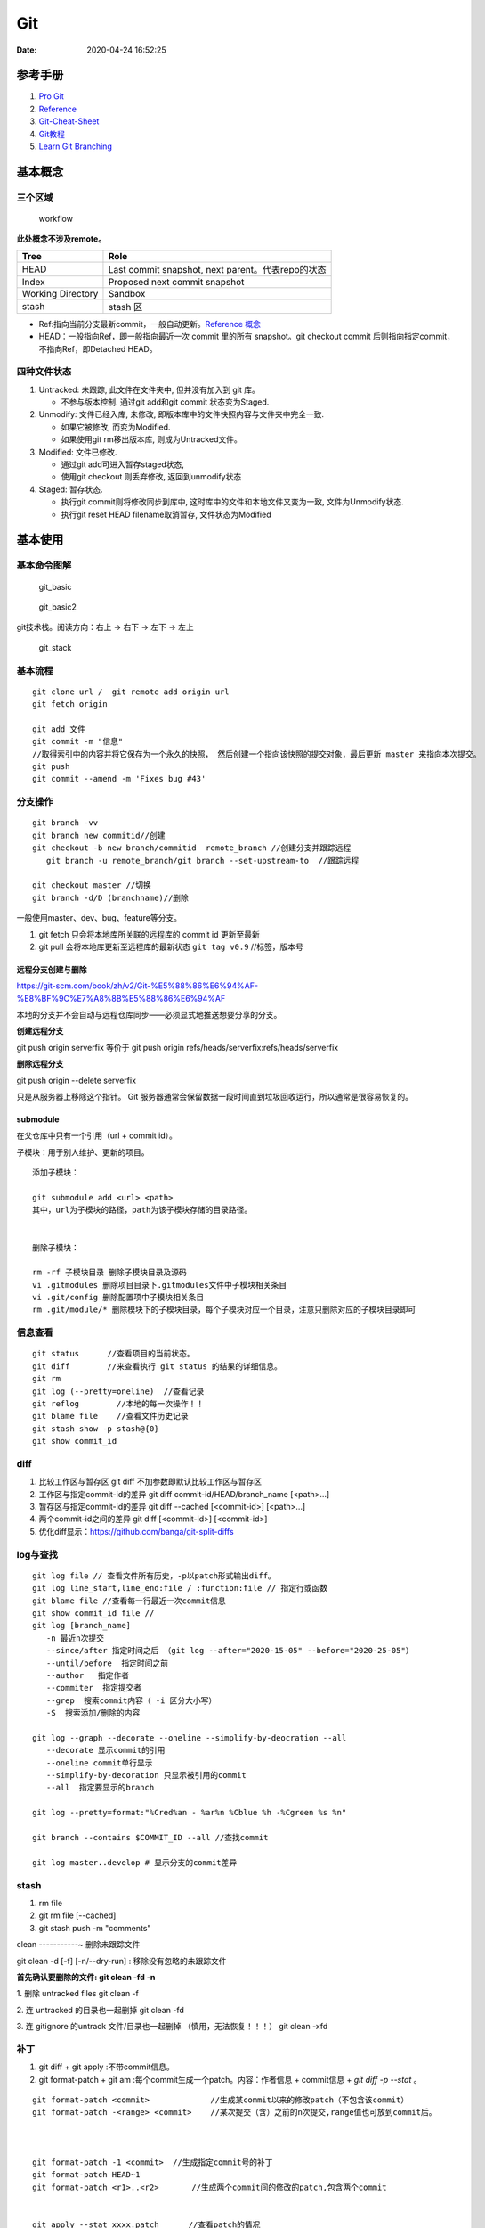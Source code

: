 ===
Git
===

:Date:   2020-04-24 16:52:25


参考手册
========

1. `Pro Git <https://git-scm.com/book/>`__
2. `Reference <https://git-scm.com/docs>`__
3. `Git-Cheat-Sheet <https://github.com/flyhigher139/Git-Cheat-Sheet>`__
4. `Git教程 <https://www.liaoxuefeng.com/wiki/896043488029600>`__
5. `Learn Git Branching <https://pcottle.github.io/learnGitBranching/>`__


基本概念
========

三个区域
--------

.. figure:: ../images/reset_workflow.png
   :alt: workflow

   workflow

**此处概念不涉及remote。**

================= =================================================
Tree              Role
================= =================================================
HEAD              Last commit snapshot, next parent。代表repo的状态
Index             Proposed next commit snapshot
Working Directory Sandbox
stash             stash 区
================= =================================================

-  Ref:指向当前分支最新commit，一般自动更新。`Reference 概念 <https://git-scm.com/book/en/v2/Git-Internals-Git-References>`__
-  HEAD：一般指向Ref，即一般指向最近一次 commit 里的所有 snapshot。git
   checkout commit 后则指向指定commit，不指向Ref，即Detached HEAD。

四种文件状态
------------

1. Untracked: 未跟踪, 此文件在文件夹中, 但并没有加入到 git 库。
   
   * 不参与版本控制. 通过git add和git commit 状态变为Staged.
  
2. Unmodify: 文件已经入库, 未修改,  即版本库中的文件快照内容与文件夹中完全一致. 
   
   * 如果它被修改, 而变为Modified. 
   * 如果使用git rm移出版本库, 则成为Untracked文件。

3. Modified: 文件已修改. 
   
   * 通过git add可进入暂存staged状态, 
   * 使用git  checkout 则丢弃修改, 返回到unmodify状态

4. Staged: 暂存状态. 
   
   * 执行git commit则将修改同步到库中, 这时库中的文件和本地文件又变为一致, 文件为Unmodify状态. 
   * 执行git reset  HEAD filename取消暂存, 文件状态为Modified

基本使用
========

基本命令图解
------------

.. figure:: ../images/git_basic.jpg
   :alt: git_basic

   git_basic

.. figure:: ../images/Git.jpg
   :alt: git_basic2

   git_basic2

git技术栈。阅读方向：右上 -> 右下 -> 左下 -> 左上

.. figure:: ../images/git.png
   :alt: git_stack

   git_stack

基本流程
--------

::

   git clone url /  git remote add origin url
   git fetch origin

   git add 文件 
   git commit -m "信息" 
   //取得索引中的内容并将它保存为一个永久的快照， 然后创建一个指向该快照的提交对象，最后更新 master 来指向本次提交。
   git push
   git commit --amend -m 'Fixes bug #43'

分支操作
--------

::

   git branch -vv
   git branch new commitid//创建
   git checkout -b new branch/commitid  remote_branch //创建分支并跟踪远程
      git branch -u remote_branch/git branch --set-upstream-to  //跟踪远程

   git checkout master //切换
   git branch -d/D (branchname)//删除

一般使用master、dev、bug、feature等分支。

1. git fetch 只会将本地库所关联的远程库的 commit id 更新至最新
2. git pull 会将本地库更新至远程库的最新状态 ``git tag v0.9``
   //标签，版本号

远程分支创建与删除
~~~~~~~~~~~~~~~~~~~~~~~~
https://git-scm.com/book/zh/v2/Git-%E5%88%86%E6%94%AF-%E8%BF%9C%E7%A8%8B%E5%88%86%E6%94%AF

本地的分支并不会自动与远程仓库同步——必须显式地推送想要分享的分支。

**创建远程分支**

git push origin serverfix
等价于
git push origin refs/heads/serverfix:refs/heads/serverfix


**删除远程分支**

git push origin --delete serverfix

只是从服务器上移除这个指针。 Git 服务器通常会保留数据一段时间直到垃圾回收运行，所以通常是很容易恢复的。



submodule
~~~~~~~~~~~~~~
在父仓库中只有一个引用（url + commit id）。

子模块：用于别人维护、更新的项目。


::

   添加子模块：

   git submodule add <url> <path>
   其中，url为子模块的路径，path为该子模块存储的目录路径。


   删除子模块：

   rm -rf 子模块目录 删除子模块目录及源码
   vi .gitmodules 删除项目目录下.gitmodules文件中子模块相关条目
   vi .git/config 删除配置项中子模块相关条目
   rm .git/module/* 删除模块下的子模块目录，每个子模块对应一个目录，注意只删除对应的子模块目录即可


信息查看
-----------
::

   git status      //查看项目的当前状态。
   git diff        //来查看执行 git status 的结果的详细信息。
   git rm
   git log (--pretty=oneline)  //查看记录
   git reflog        //本地的每一次操作！！
   git blame file    //查看文件历史记录
   git stash show -p stash@{0}
   git show commit_id

diff
--------------
1. 比较工作区与暂存区
   git diff 不加参数即默认比较工作区与暂存区

2. 工作区与指定commit-id的差异
   git diff commit-id/HEAD/branch_name  [<path>...] 

3. 暂存区与指定commit-id的差异
   git diff --cached [<commit-id>] [<path>...] 

4. 两个commit-id之间的差异
   git diff [<commit-id>] [<commit-id>]

5. 优化diff显示：https://github.com/banga/git-split-diffs

log与查找
----------

::

      git log file // 查看文件所有历史，-p以patch形式输出diff。
      git log line_start,line_end:file / :function:file // 指定行或函数
      git blame file //查看每一行最近一次commit信息
      git show commit_id file //
      git log [branch_name]
         -n 最近n次提交
         --since/after 指定时间之后 （git log --after="2020-15-05" --before="2020-25-05"）
         --until/before  指定时间之前
         --author   指定作者
         --commiter  指定提交者
         --grep  搜索commit内容（ -i 区分大小写）
         -S  搜索添加/删除的内容

      git log --graph --decorate --oneline --simplify-by-deocration --all
         --decorate 显示commit的引用
         --oneline commit单行显示
         --simplify-by-decoration 只显示被引用的commit
         --all  指定要显示的branch

      git log --pretty=format:"%Cred%an - %ar%n %Cblue %h -%Cgreen %s %n"

      git branch --contains $COMMIT_ID --all //查找commit

      git log master..develop # 显示分支的commit差异



stash
-----------
1. rm file
2. git rm file [--cached]
3. git stash push -m "comments"

clean
-----------~
删除未跟踪文件

git clean -d [-f] [-n/--dry-run] : 移除没有忽略的未跟踪文件
 
**首先确认要删除的文件: git clean -fd -n**

1. 删除 untracked files
git clean -f
 
2. 连 untracked 的目录也一起删掉
git clean -fd
 
3. 连 gitignore 的untrack 文件/目录也一起删掉 （慎用，无法恢复！！！）
git clean -xfd
 

补丁
-----------
1. git diff + git apply :不带commit信息。

2. git format-patch + git am :每个commit生成一个patch。内容：作者信息 + commit信息 + `git diff -p --stat` 。


::
   
	git format-patch <commit>             //生成某commit以来的修改patch（不包含该commit）
	git format-patch -<range> <commit>    //某次提交（含）之前的n次提交,range值也可放到commit后。



	git format-patch -1 <commit>  //生成指定commit号的补丁
	git format-patch HEAD~1
	git format-patch <r1>..<r2>       //生成两个commit间的修改的patch,包含两个commit


	git apply --stat xxxx.patch   　　//查看patch的情况
	git apply --check xxxx.patch   　//检查patch是否能够打上
	git apply --reject xxx.patch   //强制打补丁


重置与回滚
==========

1. https://git-scm.com/book/en/v2/Git-Basics-Undoing-Things
2. https://git-scm.com/book/en/v2/Git-Tools-Reset-Demystified

======================= ==== ===== ======= ========
Table                   HEAD Index Workdir WD Safe?
======================= ==== ===== ======= ========
Commit Level                               
reset –soft [commit]    REF  NO    NO      YES
reset [commit]          REF  YES   NO      YES
reset –hard [commit]    REF  YES   YES     **NO**
checkout [commit]       HEAD YES   YES     YES
File Level                                 
reset [commit] paths    NO   YES   NO      YES
checkout [commit] paths NO   YES   YES     **NO**
======================= ==== ===== ======= ========

restore 也是WD不安全的。

The “HEAD” column reads “REF” if that command moves the reference
(branch) that HEAD points to, and “HEAD” if it moves HEAD itself.
https://git-scm.com/docs/git-checkout

基本命令
--------

1. git reset commit_id （path）
   回退版本，是会修改版本历史的，丢弃掉一些版本历史。

   1. ``–-soft``: uncommit chages, changes are left staged(index)。
   2. ``–-mixed``: default，uncommit + unstaged changes, changes are
      left in work tree.
   3. ``–-hard HEAD``: uncommit + unstaged + delete changes, nothing
      left。

2. git revert
   仅将某个commit号提交分支的内容撤销，且将此次撤销作为一个新的提交。

3. git checkout – file

   -  被修改文件不在暂存区，此时使用命令，则该文件和当前版本仓库中原先的文件一致。
   -  若被checkout的文件在暂存区，但工作区修改了，执行该命令，被checkout的文件变成和暂存区一样的状态和内容。

4. git rebase 修改commit历史

5. git restore

   1. Restoring files in the **working tree** from either the index or
      another commit;
   2. overlapping with reset
   3. restore the content in the index with –staged, or restore both the
      working tree and the index with –staged –worktree
   4. git clean //Cleans the working tree

缓存区代码覆盖工作区代码
------------------------

::

     git checkout -- file

本地仓库代码覆盖缓存区代码
--------------------------

::

     git reset HEAD file
     或
     git rm --cached file

     git stash push -m name 把所有未提交的修改（包括暂存的和非暂存的）都保存起来，用于后续恢复当前工作目录。
     git stash list
     git stash apply

commit 覆盖 working tree
------------------------

::

   // 将本地仓库某一文件代码 覆盖本地工作区： 
   git checkout head testReset.txt

   // 将本地仓库所有文件代码 覆盖本地工作区：(谨慎操作)：
   git checkout head .

已提交到本地
------------

::

     回滚提交
     git reset --HARD commit_id/HEAD^n

远程仓库代码覆盖本地仓库代码（未push的commit）
----------------------------------------------

::

   // 本地工作区间代码回退到远程版本 
   git reset –-hard origin/master 

远程仓库代码回滚（线上代码回滚）
--------------------------------

::

   // 替换掉上次提交的代码文件（上次的commit记录会保留）
   git revert HEAD
   git commit -m "回滚上次commit"
   git push origin master

1. git revert 的方式

   1. git revert commit_id // 将要撤销的提交 revert
      出一次新的提交，这样上次的改动就被抵消了，但本地分支也比远程分支多一个
      revert 提交
   2. git push origin master // 推送到远程

   这种方式是最方便的，但缺点是多了 2 次无用的 commit，使整个分支的
   commit 不再整洁。

2. git reset 方式

   ::

        git log (查看并记录下要回滚到的commitId)
        git reset --hard commitId (回退版本)
        git push -f origin branch-name

   需要做好备份

   ::

      1）git branch xxx_backup                    // 创建备份分支

      2）git push origin xxx_backup:xxx_backup  // 将备份分支推送到 origin

      3）git checkout  xxx                        // 切回要撤销修改的分支

      4）git reset --hard commit_id                // 撤销本地 commit

      5）git push origin :xxx                      // 删除远程 xxx 分支

      6）git push origin xxx:xxx                     // 将本地撤销修改后的 xxx 分支推送到 origin

      7）git branch -d xxx_backup                   // 删除本地备份分支

      8）git push origin :xxx_backup               // 删除远程备份分支

   上述步骤 5
   执行时可能会出现错误：\ ``remote: error: By default, deleting the current banch is denied,because the next...``\ ，删除当前分支是不允许的，所以要先切换当为其它分支。

3. 远端重置方式：
   远端仓库为普通仓库（\ ``git init``\ 建立），可在远程服务器回滚分支，然后回滚本地分支。远程仓库为裸仓库）时无法回滚。

   裸仓库：\ ``git init --bare``\ 建立，一般用于远端备份或公共版本库。无工作区，无法执行常见的Git命令。当远端当前分支与push的分支相同时无法push成功。

reset VS revert
---------------

1. git revert是用一次新的commit来回滚之前的commit，git
   reset是直接删除指定的commit。

2. git reset 是把HEAD向后移动了一下，而git
   revert是HEAD继续前进，只是新的commit的内容和要revert的内容正好相反，能够抵消要被revert的内容。

3. 在回滚这一操作上看，效果差不多；revert保存了更多的记录信息；

4. 在后续merge以前的老版本时有区别。git
   revert是用一次逆向的commit“中和”之前的提交commit
   A，A这部分改变不会再次出现，git reset是直接把commit
   A在branch上删除，因而和老的branch再次merge时，这些被回滚的commit
   A还会被引入。


merge和rebase
------------------
dev分支操作。

git merge master :创建一个三方合并，做一个新的快照并且自动创建一个新的提交指向它。dev分支多出n+1个新提交（git pull）。

   - git log : commit按时间排序。
  
   - git log --graph ：commit dev在前，master在后。理解为 将master的n个新commit克隆到dev分支之后。


git rebase master: 找到和master共同的祖先，然后保存dev分支commit，更新dev分支为与master一致，然后应用刚保存的commit。g'i

https://git-scm.com/book/zh/v2/Git-%E5%88%86%E6%94%AF-%E5%88%86%E6%94%AF%E7%9A%84%E6%96%B0%E5%BB%BA%E4%B8%8E%E5%90%88%E5%B9%B6

https://git-scm.com/book/zh/v2/Git-%E5%88%86%E6%94%AF-%E5%8F%98%E5%9F%BA


* `Git 少用 Pull 多用 Fetch 和 Merge <https://www.oschina.net/translate/git-fetch-and-merge?cmp>`__

其它
====

pull request
------------

即 请求别人pull自己的改动。

::

      fork -> change -> pull request -> review&merge

config
------

::

      增
      git config --global --add user.name myname

      删
      git config --unset user.name

      改
      git config --global core.autocrlf flase

      查
      git config --local -l
      git config --global -l
      git config --system -l


常用配置
~~~~~~~~~~~
::

   git config --global push.default upstream //默认push目标
   git config --global core.editor "notepad"
	git config --global core.filemode true  //文件权限变化
	git config --global pull.rebase  true     //
	git config --global core.autocrlf input  //提交时 CRLF -> LF

   

autocrlf
^^^^^^^^^^^^
Windows 使用回车（CR）和换行（LF）两个字符来结束一行，而 macOS 和 Linux 只使用换行（LF）一个字符.

::

	git config --global core.autocrlf true   //提交时 CRLF -> LF +  下载时 LF -> CRLF
	git config --global core.autocrlf input  //提交时 CRLF -> LF


whitespace
^^^^^^^^^^^^

共6个选项,前3个默认打开。 
要想关闭某个选项，在输入设置选项时不指定它或在它前面加个 - .

1. blank-at-eol
2. blank-at-eof
3. space-before-tab
4. indent-with-non-tab
5. tab-in-indent
6. cr-at-eol

::

	git config --global core.whitespace \
	trailing-space,-space-before-tab,indent-with-non-tab,tab-in-indent,cr-at-eol
	
	//trailing-space =  blank-at-eol	+ blank-at-eof

仓库太大
--------

`git clone <https://git-scm.com/docs/git-clone>`__

**下载单branch（仓库仍然很大）**

::

   git clone --branch branch_name 

**只下载最新一次commit**

::

   git clone --no-single-branch --depth 1 url

不指定\ ``--no-single-branch``\ 时默认为\ ``--single-branch``\ ，此时仓库无法直接切换其它分支。解决方法如下：

切换新分支

::

   git remote set-branches origin 'remote_branch_name'
   git fetch --depth 1 origin remote_branch_name
   git checkout remote_branch_name

git文件树
-----------

::

   .
   └── .git
       │  
       │  
       ├── branches
       │  
       │  
       ├── COMMIT_EDITMSG    # 保存最新的commit message，Git系统不会用到这个文件，只是给用户一个参考。
       │  
       │  
       ├── config    # 仓库的配置文件。
       │  
       │  
       ├── description    # 仓库的描述信息，主要给gitweb等git托管系统使用。
       │  
       │  
       ├── HEAD    # 包含了一个分支的引用，通过这个文件Git可以得到下一次commit的parent，可以理解为指针。
       │  
       │  
       ├── hooks    # 存放一些shell脚本，可以设置特定的git命令后触发相应的脚本。
       │   │   
       │   ├── applypatch-msg.sample
       │   ├── commit-msg.sample
       │   ├── post-update.sample
       │   ├── pre-applypatch.sample
       │   ├── pre-commit.sample
       │   ├── prepare-commit-msg.sample
       │   ├── pre-push.sample
       │   ├── pre-rebase.sample
       │   └── update.sample
       │  
       │
       ├── index    # 二进制暂存区（stage）。
       │  
       │  
       ├── info    # 仓库的其他信息。
       │   │  
       │   └── exclude
       │  
       │ 
       ├── logs    # 保存所有更新的引用记录。
       │   │ 
       │   ├── HEAD    # 最后一次的提交信息。
       │   └── refs
       │       ├── heads
       │       │   └── master
       │       └── remotes
       │           └── origin
       │               ├── HEAD
       │               └── master
       │  
       │ 
       ├── objects    # 所有对象的存储，对象的SHA1哈希值的前两位是文件夹名称，后38位作为对象文件名。
       │   │  
       │   ├── [0-9A-F][0-9A-F]
       │   │   └── dbc3be082ca20a9d032c25623871f503e5797c
       │   ├── info    # 记录对象存储的附加信息
       │   └── pack    # 以压缩形式（.pack）存储许多对象的文件，附带索引文件（.idx）以允许它们被随机访问。
       │       ├── pack-a62b75ba184ef8686604b5f2f366f958022a2fb5.idx
       │       └── pack-a62b75ba184ef8686604b5f2f366f958022a2fb5.pack
       │  
       │  
       └── refs    # 具体的引用，Reference Specification。
           │
           ├── heads    # 记录commit分支的树根
           │   └── master    # 标识了本地项目中的master分支指向的当前commit的哈希值。
           ├── remotes    # 记录从远程仓库copy来的commit分支的树根
           │   └── origin
           │       ├── HEAD
           │       └── master    # 标识了远端项目中的master分支指向的当前commit的哈希值。
           └── tags    # 记录任何对象名称（不一定是提交对象或指向提交对象的标签对象）。


忽略文件
~~~~~~~~~~~~~~

`忽略不想要提交的本地修改-比较 <https://mengqi92.github.io/2020/07/17/hide-files-from-git/>`__


1. gitignore 文件.
2. .git/info/exclude 文件
3. git update-index --assume-unchanged （官方文档）
4. git update-index --skip-worktree（官方文档）

gitignore
^^^^^^^^^^^^^^^^
`gitignore模板地址 <https://github.com/github/gitignore>`__



::

   git rm --cached  <file> //移除已跟踪文件
   然后将<file>加入 .gitignore文件中
   git add .gitignore


github插件
----------

1. gayhub:生成readme目录。已停止开发。 Octotree:代码目录树。
2. refined-github:代码编辑、Git相关的功能优化，下载目录。 
3. gitzip for github:下载目录和文件。




自建Git Server
-----------------
bare：裸仓库无工作区。

`搭建Git服务器 <https://www.liaoxuefeng.com/wiki/896043488029600/899998870925664>`__

1. 远程服务器 git init –bare；
2. 设置git用户及文件夹权限；
3. 配置ssh key（否则每次操作都需要密码）；
4. git clone即可。
5. 若需要指定ssh端口，则使用git clone ssh://git_user@ip_or_domian:port/fullpath


::

    sudo apt-get install git 
    sudo adduser git 
    sudo passwd -d git //删除用户密码，以使用秘钥
    git init --bare test.git
    sudor chown -R git:git test.git
    vi /etc/passwd 
    git用户shell改为/usr/bin/git-shell，关闭登录




开启秘钥登录
~~~~~~~~~~~~~~~~~~~~~
1. ssh-keygen 生成id_rsa和id_rsa.pub到.ssh文件夹；
2. 公钥导入到 `~/.ssh/authorized_keys` ，一行一个；
3. id_rsa 复制到本地电脑用户目录下的.ssh文件夹中；
4. 远程电脑需要开启秘钥免密登录，如以下选项：
   PermitEmptyPasswords yes
   PubkeyAuthentication yes

   
本地仓库关联远程
~~~~~~~~~~~~~~~~~~~~~~~~~
参考github新仓库创建后的提示。


::
   
   //在非空文件夹创建仓库
   git init
   git add README.md
   git commit -m "first commit"
   
   //关联远程仓库
   git remote add origin git@github.com:gitpath or ssh://git_user@ip_or_domian:port/fullpath
   git push -u origin master


ssh key
-------------------
ssh默认使用 `.ssh/id_rsa` 这个私钥。

多ssh账户私钥
~~~~~~~~~~~~~
当需要使用不同的ssh账号时（如同时使用github、gerrit、服务器等），需要配置使用对应的私钥。

新建 `.ssh/config` :

::

   Host github.com #git项目里面的域名
   User git
   Hostname github.com
   PreferredAuthentications publickey
   IdentityFile /path/.ssh/id_rsa
   IdentitiesOnly yes

秘钥文件权限
~~~~~~~~~~~~~
公钥和私钥都需要注意权限！！！

不能设置太大，建议 `chmod 600 id_rsa`。否则git 使用时报错：

Load key "/path/.ssh/github_id_rsa": bad permissions

pub key comments
~~~~~~~~~~~~~~~~~~~~~~~~~
无实际作用。

`ssh-keygen -C` 指定，默认为 `用户@主机名`。


ssh指定秘钥
~~~~~~~~~~~
1. `ssh -i /path/private_key user@hostname -p port` 
2. 一般客户端可指定秘钥路径



常见问题
-----------
https
~~~~~~~~~~

::

   gnutls_handshake() failed: The TLS connection was non-properly terminated.

和代理有关。



1. 虚拟机中出现此问题，关闭宿主机中的clash即可；
2. 实机出现此问题则需要配置proxy环境变量。（由于代理设置有错，为 http 错误配置了 https 的代理）

`github报错 gnutls_handshake() failed <https://blog.csdn.net/songtianlun/article/details/115611734>`__

::

   env|grep -i proxy

   git config --global --unset http.proxy
   git config --global --unset https.proxy

   git config --global http.https://github.com.proxy http://127.0.0.1:7890
   git config --global https.https://github.com.proxy https://127.0.0.1:7890

   # 仅代理 GitHub
   git config --global http.https://github.com.proxy socks5://127.0.0.1:1080
   #取消代理
   git config --global --unset http.https://github.com.proxy

